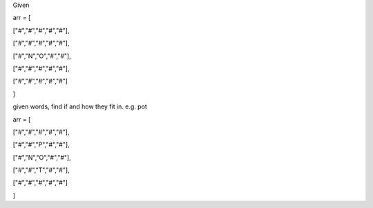Given


arr = [

["#","#","#","#","#"],

["#","#","#","#","#"],

["#","N","O","#","#"],

["#","#","#","#","#"],

["#","#","#","#","#"]

]


given words, find if and how they fit in. e.g. pot


arr = [

["#","#","#","#","#"],

["#","#","P","#","#"],

["#","N","O","#","#"],

["#","#","T","#","#"],

["#","#","#","#","#"]

]